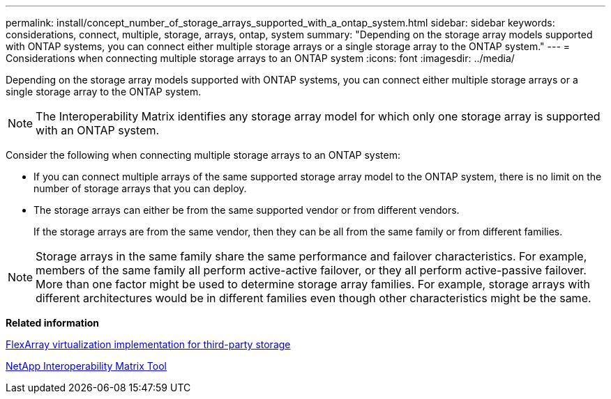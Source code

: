 ---
permalink: install/concept_number_of_storage_arrays_supported_with_a_ontap_system.html
sidebar: sidebar
keywords: considerations, connect, multiple, storage, arrays, ontap, system
summary: "Depending on the storage array models supported with ONTAP systems, you can connect either multiple storage arrays or a single storage array to the ONTAP system."
---
= Considerations when connecting multiple storage arrays to an ONTAP system
:icons: font
:imagesdir: ../media/

[.lead]
Depending on the storage array models supported with ONTAP systems, you can connect either multiple storage arrays or a single storage array to the ONTAP system.

[NOTE]
====
The Interoperability Matrix identifies any storage array model for which only one storage array is supported with an ONTAP system.
====

Consider the following when connecting multiple storage arrays to an ONTAP system:

* If you can connect multiple arrays of the same supported storage array model to the ONTAP system, there is no limit on the number of storage arrays that you can deploy.
* The storage arrays can either be from the same supported vendor or from different vendors.
+
If the storage arrays are from the same vendor, then they can be all from the same family or from different families.

[NOTE]
====
Storage arrays in the same family share the same performance and failover characteristics. For example, members of the same family all perform active-active failover, or they all perform active-passive failover. More than one factor might be used to determine storage array families. For example, storage arrays with different architectures would be in different families even though other characteristics might be the same.
====

*Related information*

https://docs.netapp.com/us-en/ontap-flexarray/implement-third-party/index.html[FlexArray virtualization implementation for third-party storage]

https://mysupport.netapp.com/matrix[NetApp Interoperability Matrix Tool]
